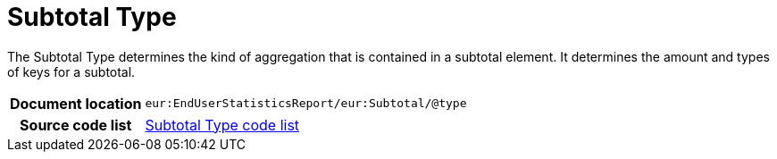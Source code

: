 [[codelist-subtotaltype]]
= Subtotal Type

The Subtotal Type determines the kind of aggregation that is contained in
  a subtotal element. It determines the amount and types of
  keys for a subtotal.

[cols="1,4"]
|===
h| Document location
| `eur:EndUserStatisticsReport/eur:Subtotal/@type`

h| Source code list
| link:../end_user_statistics/codelist/SubtotalType/[Subtotal Type code list]
|===
